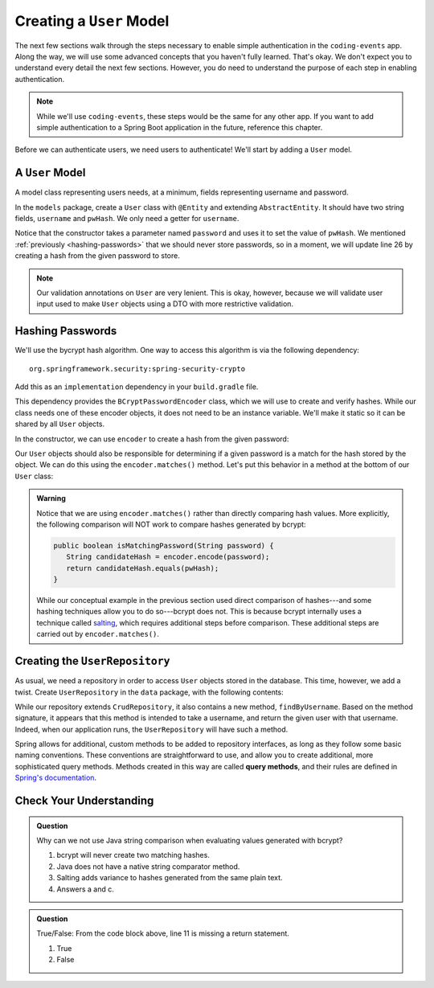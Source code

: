 Creating a ``User`` Model
=========================

The next few sections walk through the steps necessary to enable simple authentication in the ``coding-events`` app. Along the way, we will use some advanced concepts that you haven't fully learned. That's okay. We don't expect you to understand every detail the next few sections. However, you do need to understand the purpose of each step in enabling authentication.

.. admonition:: Note

   While we'll use ``coding-events``, these steps would be the same for any other app. If you want to add simple authentication to a Spring Boot application in the future, reference this chapter.

Before we can authenticate users, we need users to authenticate! We'll start by adding a ``User`` model.

A ``User`` Model
----------------------

A model class representing users needs, at a minimum, fields representing username and password.

In the ``models`` package, create a ``User`` class with ``@Entity`` and extending ``AbstractEntity``. It should have two string fields, ``username`` and ``pwHash``. We only need a getter for ``username``.

.. sourcecode:: java
   :lineno-start: 13

   @Entity
   public class User extends AbstractEntity {

      @NotNull
      private String username;

      @NotNull
      private String pwHash;

      public User() {}

      public User(String username, String password) {
         this.username = username;
         this.pwHash = password;
      }

      public String getUsername() {
         return username;
      }

   }

Notice that the constructor takes a parameter named ``password`` and uses it to set the value of ``pwHash``. We mentioned :ref:`previously <hashing-passwords>` that we should never store passwords, so in a moment, we will update line 26 by creating a hash from the given password to store.

.. admonition:: Note

   Our validation annotations on ``User`` are very lenient. This is okay, however, because we will validate user input used to make ``User`` objects using a DTO with more restrictive validation.

Hashing Passwords
-----------------

.. index:: ! bcrypt

We'll use the bycrypt hash algorithm. One way to access this algorithm is via the following dependency:

:: 

   org.springframework.security:spring-security-crypto

Add this as an ``implementation`` dependency in your ``build.gradle`` file. 

This dependency provides the ``BCryptPasswordEncoder`` class, which we will use to create and verify hashes. While our class needs one of these encoder objects, it does not need to be an instance variable. We'll make it static so it can be shared by all ``User`` objects.

.. sourcecode:: java
   :lineno-start: 25

   private static final BCryptPasswordEncoder encoder = new BCryptPasswordEncoder();

In the constructor, we can use ``encoder`` to create a hash from the given password:

.. sourcecode:: java
   :lineno-start: 29

   public User(String username, String password) {
      this.username = username;
      this.pwHash = encoder.encode(password);
   }

Our ``User`` objects should also be responsible for determining if a given password is a match for the hash stored by the object. We can do this using the ``encoder.matches()`` method. Let's put this behavior in a method at the bottom of our ``User`` class:

.. sourcecode:: java
   :lineno-start: 38

   public boolean isMatchingPassword(String password) {
      return encoder.matches(password, pwHash);
   }

.. admonition:: Warning

   Notice that we are using ``encoder.matches()`` rather than directly comparing hash values. More explicitly, the following comparison will NOT work to compare hashes generated by bcrypt:

   .. sourcecode:: java

      public boolean isMatchingPassword(String password) {
         String candidateHash = encoder.encode(password);
         return candidateHash.equals(pwHash);
      } 

   While our conceptual example in the previous section used direct comparison of hashes---and some hashing techniques allow you to do so---bcrypt does not. This is because bcrypt internally uses a technique called `salting <https://en.wikipedia.org/wiki/Salt_(cryptography)>`_, which requires additional steps before comparison. These additional steps are carried out by ``encoder.matches()``. 

Creating the ``UserRepository``
-------------------------------

As usual, we need a repository in order to access ``User`` objects stored in the database. This time, however, we add a twist. Create ``UserRepository`` in the ``data`` package, with the following contents:

.. sourcecode:: java
   :lineno-start: 9

   public interface UserRepository extends CrudRepository<User, Integer> {

      User findByUsername(String username);

   }

.. index:: ! query methods

While our repository extends ``CrudRepository``, it also contains a new method, ``findByUsername``. Based on the method signature, it appears that this method is intended to take a username, and return the given user with that username. Indeed, when our application runs, the ``UserRepository`` will have such a method.

Spring allows for additional, custom methods to be added to repository interfaces, as long as they follow some basic naming conventions. These conventions are straightforward to use, and allow you to create additional, more sophisticated query methods. Methods created in this way are called **query methods**, and their rules are defined in `Spring's documentation <https://docs.spring.io/spring-data/jpa/docs/current/reference/html/#jpa.query-methods.query-creation>`_.

Check Your Understanding
------------------------

.. admonition:: Question

   Why can we not use Java string comparison when evaluating values generated with bcrypt?

   #. bcrypt will never create two matching hashes.
   #. Java does not have a native string comparator method.
   #. Salting adds variance to hashes generated from the same plain text.
   #. Answers a and c.


.. ans: c, Salting adds variance to hashes generated from the same plain text.

.. admonition:: Question

   .. sourcecode:: java
      :lineno-start: 9

      public interface UserRepository extends CrudRepository<User, Integer> {

         User findByUsername(String username);

      }

   True/False: From the code block above, line 11 is missing a return statement.

   #. True
   #. False

.. ans: False, line 11 is a special query method that takes advantage of logic written in Spring to determine how it functions.

